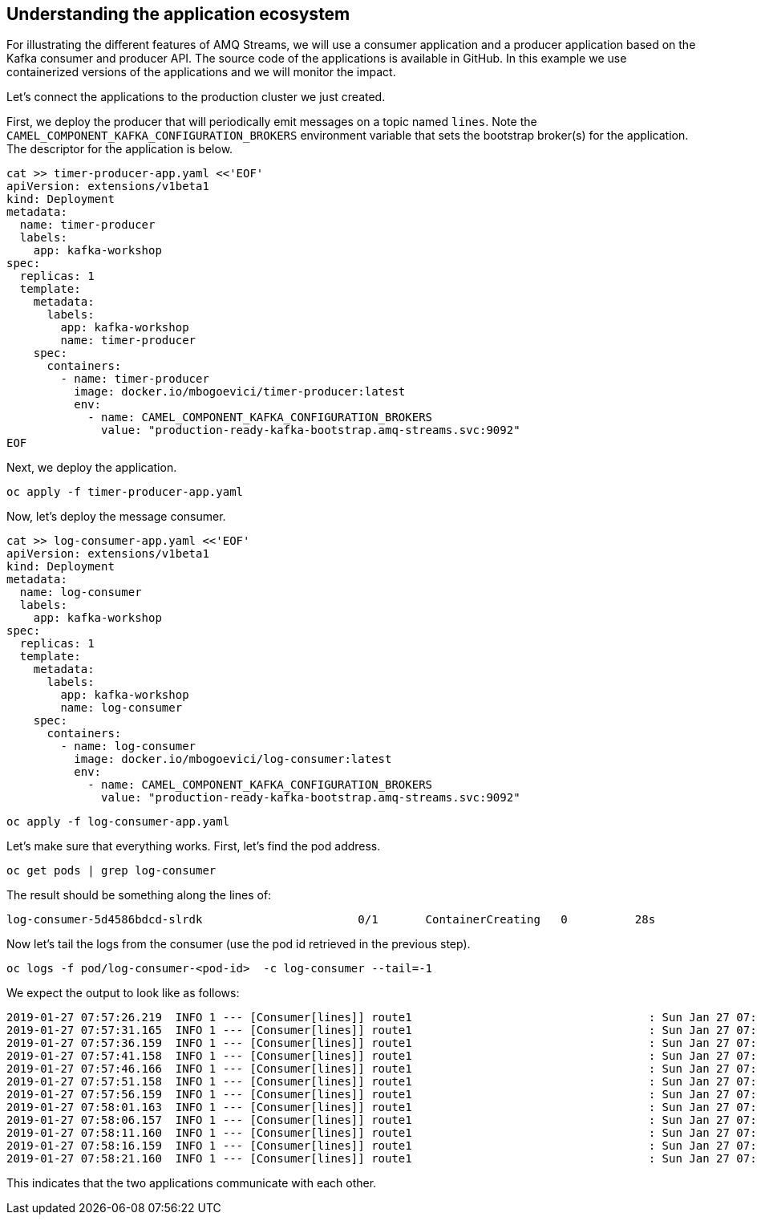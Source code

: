 == Understanding the application ecosystem

For illustrating the different features of AMQ Streams, we will use a consumer application and a producer application based on the Kafka consumer and producer API.
The source code of the applications is available in GitHub.
In this example we use containerized versions of the applications and we will monitor the impact.

Let's connect the applications to the production cluster we just created.

First, we deploy the producer that will periodically emit messages on a topic named `lines`.
Note the `CAMEL_COMPONENT_KAFKA_CONFIGURATION_BROKERS` environment variable that sets the bootstrap broker(s) for the application.
The descriptor for the application is below.

----
cat >> timer-producer-app.yaml <<'EOF'
apiVersion: extensions/v1beta1
kind: Deployment
metadata:
  name: timer-producer
  labels:
    app: kafka-workshop
spec:
  replicas: 1
  template:
    metadata:
      labels:
        app: kafka-workshop
        name: timer-producer
    spec:
      containers:
        - name: timer-producer
          image: docker.io/mbogoevici/timer-producer:latest
          env:
            - name: CAMEL_COMPONENT_KAFKA_CONFIGURATION_BROKERS
              value: "production-ready-kafka-bootstrap.amq-streams.svc:9092"
EOF
----

Next, we deploy the application.

----
oc apply -f timer-producer-app.yaml
----

Now, let's deploy the message consumer.

----
cat >> log-consumer-app.yaml <<'EOF'
apiVersion: extensions/v1beta1
kind: Deployment
metadata:
  name: log-consumer
  labels:
    app: kafka-workshop
spec:
  replicas: 1
  template:
    metadata:
      labels:
        app: kafka-workshop
        name: log-consumer
    spec:
      containers:
        - name: log-consumer
          image: docker.io/mbogoevici/log-consumer:latest
          env:
            - name: CAMEL_COMPONENT_KAFKA_CONFIGURATION_BROKERS
              value: "production-ready-kafka-bootstrap.amq-streams.svc:9092"
----

----
oc apply -f log-consumer-app.yaml
----

Let's make sure that everything works.
First, let's find the pod address.

----
oc get pods | grep log-consumer
----

The result should be something along the lines of:

----
log-consumer-5d4586bdcd-slrdk                       0/1       ContainerCreating   0          28s
----

Now let's tail the logs from the consumer (use the pod id retrieved in the previous step).

----
oc logs -f pod/log-consumer-<pod-id>  -c log-consumer --tail=-1
----

We expect the output to look like as follows:

----
2019-01-27 07:57:26.219  INFO 1 --- [Consumer[lines]] route1                                   : Sun Jan 27 07:57:26 UTC 2019
2019-01-27 07:57:31.165  INFO 1 --- [Consumer[lines]] route1                                   : Sun Jan 27 07:57:31 UTC 2019
2019-01-27 07:57:36.159  INFO 1 --- [Consumer[lines]] route1                                   : Sun Jan 27 07:57:36 UTC 2019
2019-01-27 07:57:41.158  INFO 1 --- [Consumer[lines]] route1                                   : Sun Jan 27 07:57:41 UTC 2019
2019-01-27 07:57:46.166  INFO 1 --- [Consumer[lines]] route1                                   : Sun Jan 27 07:57:46 UTC 2019
2019-01-27 07:57:51.158  INFO 1 --- [Consumer[lines]] route1                                   : Sun Jan 27 07:57:51 UTC 2019
2019-01-27 07:57:56.159  INFO 1 --- [Consumer[lines]] route1                                   : Sun Jan 27 07:57:56 UTC 2019
2019-01-27 07:58:01.163  INFO 1 --- [Consumer[lines]] route1                                   : Sun Jan 27 07:58:01 UTC 2019
2019-01-27 07:58:06.157  INFO 1 --- [Consumer[lines]] route1                                   : Sun Jan 27 07:58:06 UTC 2019
2019-01-27 07:58:11.160  INFO 1 --- [Consumer[lines]] route1                                   : Sun Jan 27 07:58:11 UTC 2019
2019-01-27 07:58:16.159  INFO 1 --- [Consumer[lines]] route1                                   : Sun Jan 27 07:58:16 UTC 2019
2019-01-27 07:58:21.160  INFO 1 --- [Consumer[lines]] route1                                   : Sun Jan 27 07:58:21 UTC 2019
----

This indicates that the two applications communicate with each other. 
